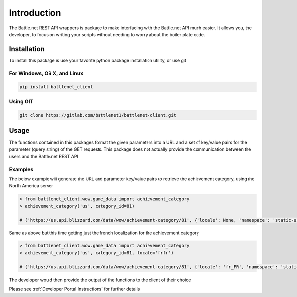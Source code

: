 ============
Introduction
============

The Battle.net REST API wrappers is package to make interfacing with the Battle.net API much easier.  It allows you,
the developer, to focus on writing your scripts without needing to worry about the boiler plate code.

Installation
============
To install this package is use your favorite python package installation utility, or use git


For Windows, OS X, and Linux
----------------------------

.. code-block:: bash

   pip install battlenet_client

Using GIT
---------

.. code-block:: bash

   git clone https://gitlab.com/battlenet1/battlenet-client.git


Usage
=====

The functions contained in this packages format the given parameters into a URL and a set of key/value pairs for the
parameter (query string) of the GET requests.  This package does not actually provide the communication between the
users and the Battle.net REST API

Examples
--------

The below example will generate the URL and parameter key/value pairs to retrieve the achievement category, using
the North America server

.. code-block:: python3

   > from battlenet_client.wow.game_data import achievement_category
   > achievement_category('us', category_id=81)

   # ('https://us.api.blizzard.com/data/wow/achievement-category/81', {'locale': None, 'namespace': 'static-us'})

Same as above but this time getting just the french localization for the achievement category

.. code-block:: python3

   > from battlenet_client.wow.game_data import achievement_category
   > achievement_category('us', category_id=81, locale='frfr')

   # ('https://us.api.blizzard.com/data/wow/achievement-category/81', {'locale': 'fr_FR', 'namespace': 'static-us'})

The developer would then provide the output of the functions to the client of their choice

Please see :ref:`Developer Portal Instructions` for further details
